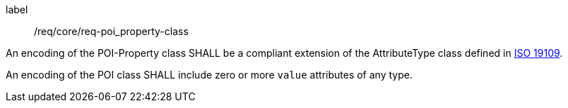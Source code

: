 [[req_core_POI-property_class]]
[requirement]
====
[%metadata]
label:: /req/core/req-poi_property-class
[.component,class=part]
--
An encoding of the POI-Property class SHALL be a compliant extension of the AttributeType class defined in <<iso19109,ISO 19109>>.
--

[.component,class=part]
--
An encoding of the POI class SHALL include zero or more `value` attributes of any type.
--
====
